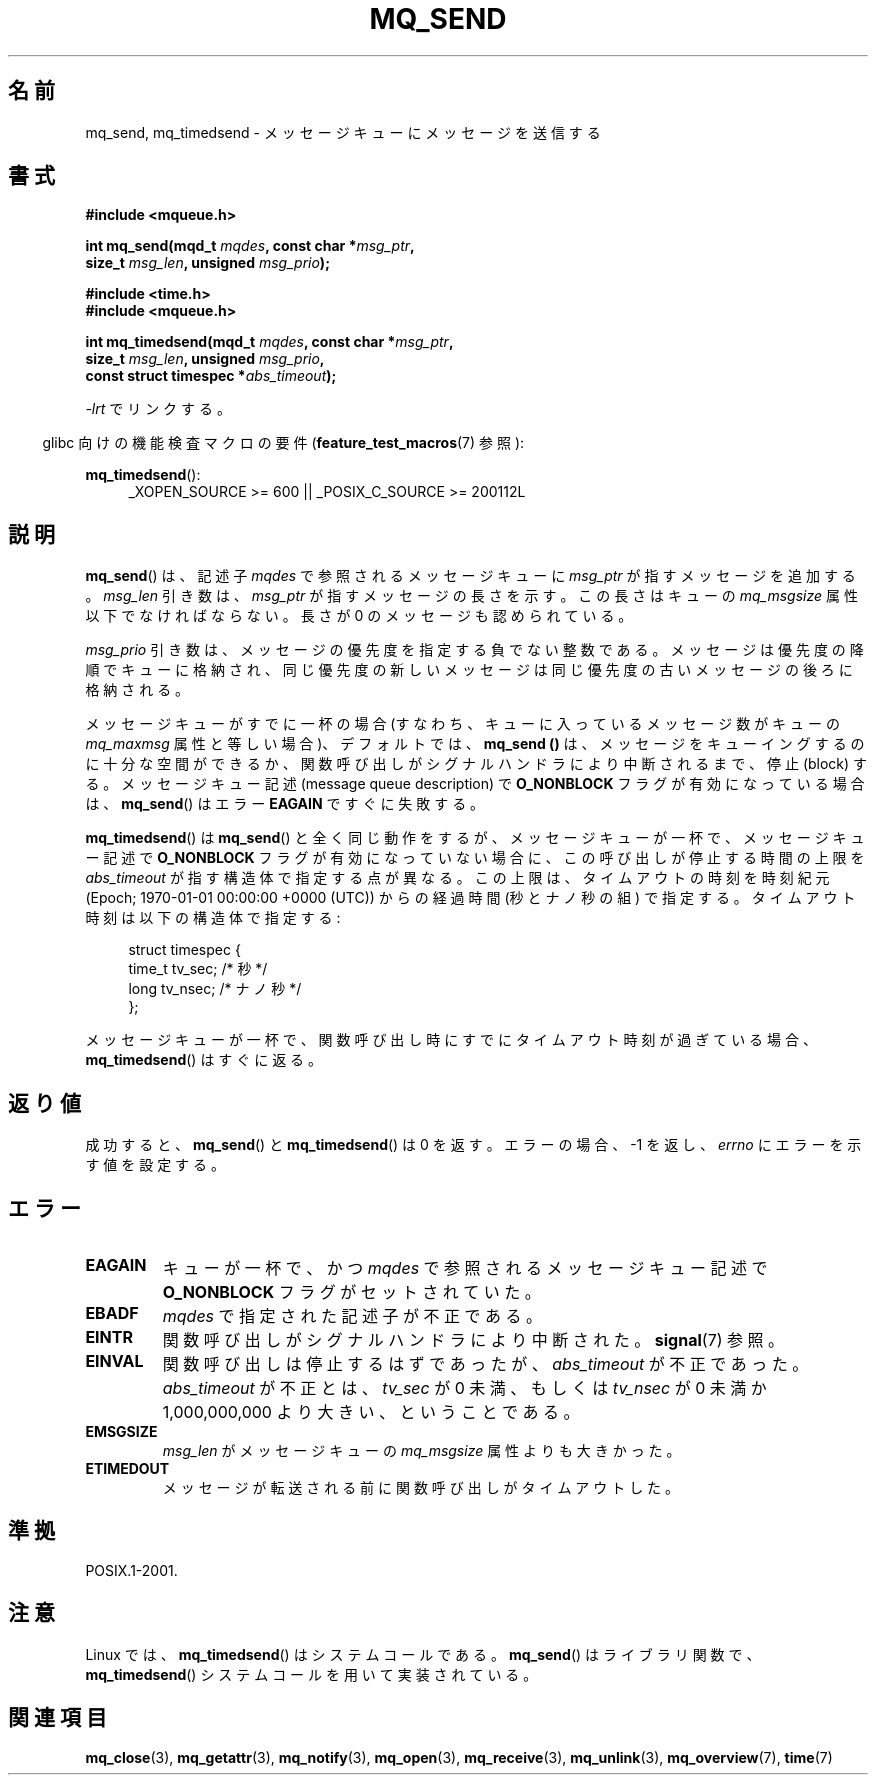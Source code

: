 '\" t
.\" Hey Emacs! This file is -*- nroff -*- source.
.\"
.\" Copyright (C) 2006 Michael Kerrisk <mtk.manpages@gmail.com>
.\"
.\" Permission is granted to make and distribute verbatim copies of this
.\" manual provided the copyright notice and this permission notice are
.\" preserved on all copies.
.\"
.\" Permission is granted to copy and distribute modified versions of this
.\" manual under the conditions for verbatim copying, provided that the
.\" entire resulting derived work is distributed under the terms of a
.\" permission notice identical to this one.
.\"
.\" Since the Linux kernel and libraries are constantly changing, this
.\" manual page may be incorrect or out-of-date.  The author(s) assume no
.\" responsibility for errors or omissions, or for damages resulting from
.\" the use of the information contained herein.  The author(s) may not
.\" have taken the same level of care in the production of this manual,
.\" which is licensed free of charge, as they might when working
.\" professionally.
.\"
.\" Formatted or processed versions of this manual, if unaccompanied by
.\" the source, must acknowledge the copyright and authors of this work.
.\"
.\" Japanese Version Copyright (c) 2006 Akihiro MOTOKI all rights reserved.
.\" Translated 2006-04-23, Akihiro MOTOKI <amotoki@dd.iij4u.or.jp>
.\" Updated 2008-11-09, Akihiro MOTOKI, LDP v3.13
.\"
.TH MQ_SEND 3 2010-09-20 "Linux" "Linux Programmer's Manual"
.SH 名前
mq_send, mq_timedsend \- メッセージキューにメッセージを送信する
.SH 書式
.nf
.B #include <mqueue.h>
.sp
.BI "int mq_send(mqd_t " mqdes ", const char *" msg_ptr ,
.BI "              size_t " msg_len ", unsigned " msg_prio );
.sp
.B #include <time.h>
.B #include <mqueue.h>
.sp
.BI "int mq_timedsend(mqd_t " mqdes ", const char *" msg_ptr ,
.BI "              size_t " msg_len ", unsigned " msg_prio ,
.BI "              const struct timespec *" abs_timeout );
.fi
.sp
\fI\-lrt\fP でリンクする。
.sp
.ad l
.in -4n
glibc 向けの機能検査マクロの要件
.RB ( feature_test_macros (7)
参照):
.in
.sp
.BR mq_timedsend ():
.RS 4
_XOPEN_SOURCE\ >=\ 600 || _POSIX_C_SOURCE\ >=\ 200112L
.RE
.ad
.SH 説明
.BR mq_send ()
は、記述子
.I mqdes
で参照されるメッセージキューに
.I msg_ptr
が指すメッセージを追加する。
.I msg_len
引き数は、
.I msg_ptr
が指すメッセージの長さを示す。この長さはキューの
.I mq_msgsize
属性以下でなければならない。
長さが 0 のメッセージも認められている。

.I msg_prio
引き数は、メッセージの優先度を指定する負でない整数である。
メッセージは優先度の降順でキューに格納され、同じ優先度の新しいメッセージは
同じ優先度の古いメッセージの後ろに格納される。

メッセージキューがすでに一杯の場合
(すなわち、キューに入っているメッセージ数がキューの
.I mq_maxmsg
属性と等しい場合)、デフォルトでは、
.B mq_send ()
は、メッセージをキューイングするのに十分な空間ができるか、
関数呼び出しがシグナルハンドラにより中断されるまで、停止 (block) する。
メッセージキュー記述 (message queue description) で
.B O_NONBLOCK
フラグが有効になっている場合は、
.BR mq_send ()
はエラー
.B EAGAIN
ですぐに失敗する。

.BR mq_timedsend ()
は
.BR mq_send ()
と全く同じ動作をするが、
メッセージキューが一杯で、メッセージキュー記述で
.B O_NONBLOCK
フラグが有効になっていない場合に、この呼び出しが停止する時間の上限を
.I abs_timeout
が指す構造体で指定する点が異なる。この上限は、タイムアウトの時刻を
時刻紀元 (Epoch; 1970-01-01 00:00:00 +0000 (UTC)) からの経過時間
(秒とナノ秒の組) で指定する。タイムアウト時刻は以下の構造体で指定する:
.sp
.in +4n
.nf
struct timespec {
    time_t tv_sec;        /* 秒 */
    long   tv_nsec;       /* ナノ秒 */
};

.fi
.in
メッセージキューが一杯で、関数呼び出し時にすでにタイムアウト時刻が
過ぎている場合、
.BR mq_timedsend ()
はすぐに返る。
.SH 返り値
成功すると、
.BR mq_send ()
と
.BR mq_timedsend ()
は 0 を返す。
エラーの場合、\-1 を返し、
.I errno
にエラーを示す値を設定する。
.SH エラー
.TP
.B EAGAIN
キューが一杯で、かつ
.I mqdes
で参照されるメッセージキュー記述で
.B O_NONBLOCK
フラグがセットされていた。
.TP
.B EBADF
.I mqdes
で指定された記述子が不正である。
.TP
.B EINTR
関数呼び出しがシグナルハンドラにより中断された。
.BR signal (7)
参照。
.TP
.B EINVAL
関数呼び出しは停止するはずであったが、
.I abs_timeout
が不正であった。
.I abs_timeout
が不正とは、
.I tv_sec
が 0 未満、もしくは
.I tv_nsec
が 0 未満か 1,000,000,000 より大きい、ということである。
.TP
.B EMSGSIZE
.I msg_len
がメッセージキューの
.I mq_msgsize
属性よりも大きかった。
.TP
.B ETIMEDOUT
メッセージが転送される前に関数呼び出しがタイムアウトした。
.SH 準拠
POSIX.1-2001.
.SH 注意
Linux では、
.BR mq_timedsend ()
はシステムコールである。
.BR mq_send ()
はライブラリ関数で、
.BR mq_timedsend ()
システムコールを用いて実装されている。
.SH 関連項目
.BR mq_close (3),
.BR mq_getattr (3),
.BR mq_notify (3),
.BR mq_open (3),
.BR mq_receive (3),
.BR mq_unlink (3),
.BR mq_overview (7),
.BR time (7)

